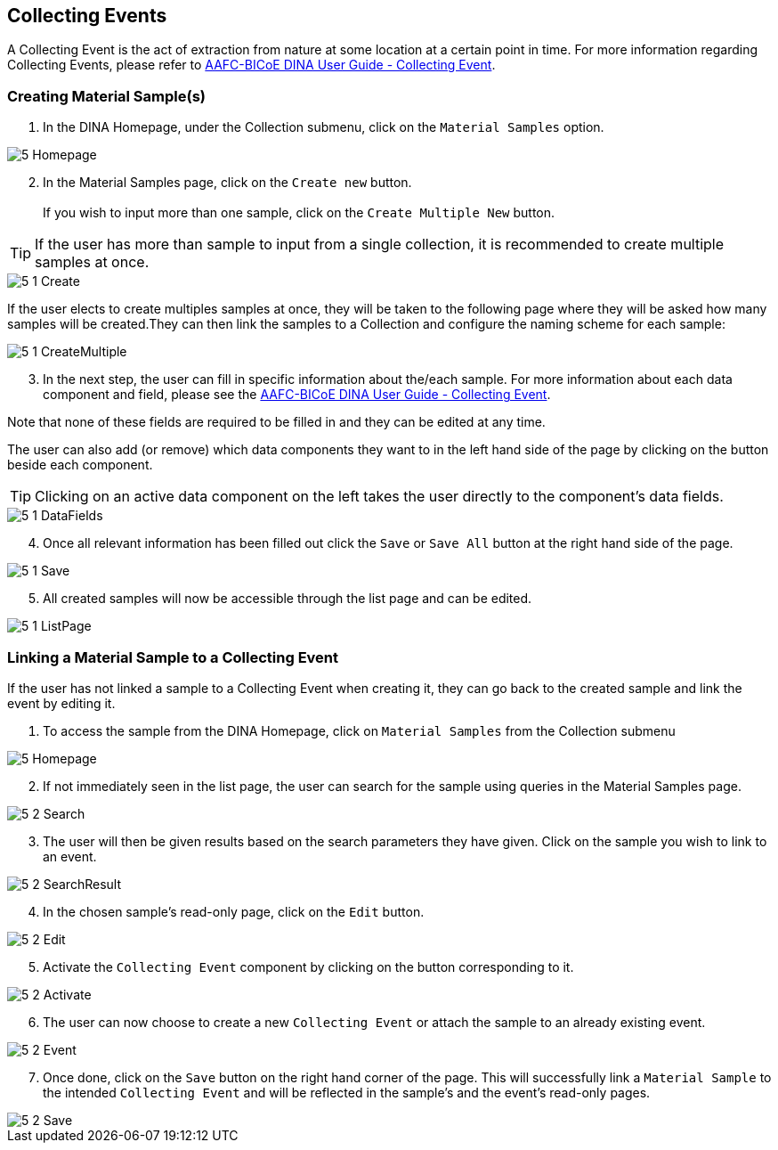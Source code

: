 [id=collectingEvents]
== Collecting Events
A Collecting Event is the act of extraction from nature at some location at a certain point in time. For more information regarding Collecting Events, please refer to https://aafc-bicoe.github.io/dina-documentation/#collecting-event[AAFC-BICoE DINA User Guide - Collecting Event].

[id=createSample]
=== Creating Material Sample(s)

. In the DINA Homepage, under the Collection submenu, click on the `Material Samples` option.

image::5-Homepage.png[]

[start=2]
. In the Material Samples page, click on the `Create new` button. +
 +
If you wish to input more than one sample, click on the `Create Multiple New` button.

TIP: If the user has more than sample to input from a single collection, it is recommended to create multiple samples at once.

image::5-1-Create.png[]

If the user elects to create multiples samples at once, they will be taken to the following page where they will be asked how many samples will be created.They can then link the samples to a Collection and configure the naming scheme for each sample:

image::5-1-CreateMultiple.png[]

[start=3]
. In the next step, the user can fill in specific information about the/each sample. For more information about each data component and field, please see the https://aafc-bicoe.github.io/dina-documentation/#collecting-event[AAFC-BICoE DINA User Guide - Collecting Event].

Note that none of these fields are required to be filled in and they can be edited at any time.

The user can also add (or remove) which data components they want to in the left hand side of the page by clicking on the button beside each component.

TIP: Clicking on an active data component on the left takes the user directly to the component's data fields.

image::5-1-DataFields.png[]

[start=4]
. Once all relevant information has been filled out click the `Save` or `Save All` button at the right hand side of the page.

image::5-1-Save.png[]
[start=5]
. All created samples will now be accessible through the list page and can be edited.

image::5-1-ListPage.png[]

[id=linkSampleToEvent]
=== Linking a Material Sample to a Collecting Event
If the user has not linked a sample to a Collecting Event when creating it, they can go back to the created sample and link the event by editing it.

. To access the sample from the DINA Homepage, click on `Material Samples` from the Collection submenu

image::5-Homepage.png[]

[start=2]
. If not immediately seen in the list page, the user can search for the sample using queries in the Material Samples page.

image::5-2-Search.png[]

[start=3]
. The user will then be given results based on the search parameters they have given. Click on the sample you wish to link to an event.

image::5-2-SearchResult.png[]

[start=4]
. In the chosen sample's read-only page, click on the `Edit` button.

image::5-2-Edit.png[]

[start=5]
. Activate the `Collecting Event` component by clicking on the button corresponding to it.

image::5-2-Activate.png[]

[start=6]
. The user can now choose to create a new `Collecting Event` or attach the sample to an already existing event.

image::5-2-Event.png[]

[start=7]
. Once done, click on the `Save` button on the right hand corner of the page. This will successfully link a `Material Sample` to the intended `Collecting Event` and will be reflected in the sample's and the event's read-only pages.

image::5-2-Save.png[]